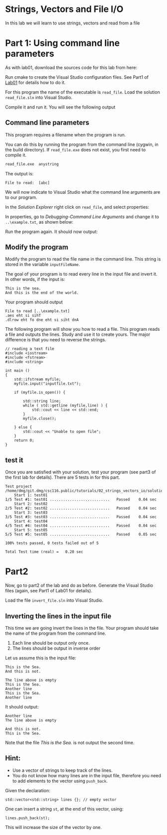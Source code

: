 #+STARTUP: showall
#+STARTUP: lognotestate
#+TAGS:
#+SEQ_TODO: TODO STARTED DONE DEFERRED CANCELLED | WAITING DELEGATED APPT
#+DRAWERS: HIDDEN STATE
#+TITLE: 
#+CATEGORY: 
#+PROPERTY: header-args: lang           :varname value
#+PROPERTY: header-args:sqlite          :db /path/to/db  :colnames yes
#+PROPERTY: header-args:C++             :results output :flags -std=c++14 -Wall --pedantic -Werror
#+PROPERTY: header-args:R               :results output  :colnames yes

* Strings, Vectors and File I/O

In this lab we will learn to use strings, vectors and read
from a file

* Part 1: Using command line parameters

As with lab01, download the sources code for this lab from here:

Run cmake to create the Visual Studio configuration files. See Part1 of [[https://github.com/dmgerman/csc116/blob/master/tutorials/01_hello_world/01_hello_world.org][Lab01]] for details how to do it.

For this program the name of the executable is ~read_file~. Load the solution ~read_file.sln~ into Visual Studio.

Compile it and run it. You will see the following output

[[file:images/usage.png]]

** Command line parameters

This program requires a filename when the program is run.

You can do this by running the program from the command line (cygwin, in the build directory). If ~read_file.exe~ does
not exist, you first need to compile it.

#+BEGIN_SRC sh
read_file.exe  anystring
#+END_SRC

The output is:

#+BEGIN_EXAMPLE
File to read:  [abc]
#+END_EXAMPLE

We will now indicate to Visual Studio what the command line arguments are to our program.

In the /Solution Explorer/ right click on ~read_file~, and select properties:

[[file:images/prop.png]]

In properties, go to /Debugging-Command Line Arguments/ and change it to ~..\example.txt~, as shown below:

[[file:images/commandLine.png]]

Run the program again. It should now output:

[[file:images/goodCommandLine.png]]

** Modify the program 

Modify the program to read the file name in the command line. This string is stored in the variable ~inputFileName~.

The goal of your program is to read every line in the input file and invert it. In other words, if the input is:

#+BEGIN_EXAMPLE
This is the sea.
And this is the end of the world.
#+END_EXAMPLE

Your program should output

#+BEGIN_SRC 
File to read [..\example.txt]
.aes eht si sihT
.dlrow eht fo dne eht si siht dnA
#+END_SRC

The following program will show you how to read a file. This program reads a file and outputs the lines.
Study and use it to create yours. The major difference is that you need to reverse the strings.

#+BEGIN_SRC C++ 
// reading a text file
#include <iostream>
#include <fstream>
#include <string>

int main ()
{
    std::ifstream myfile;
    myfile.input("inputfile.txt");

    if (myfile.is_open()) {

        std::string line;
        while ( std::getline (myfile,line) ) {
            std::cout << line << std::end;
        }
        myfile.close();

    } else {
        std::cout << "Unable to open file"; 
    }
    return 0;
}
#+END_SRC

** test it

Once you are satisfied with your solution, test your program (see part3 of the first lab for details).
There are 5 tests in for this part.

#+BEGIN_EXAMPLE
Test project /home/dmg/git.dmg/csc116.public/tutorials/02_strings_vectors_io/solution/part1/build
    Start 1: test01
1/5 Test #1: test01 ...........................   Passed    0.04 sec
    Start 2: test02
2/5 Test #2: test02 ...........................   Passed    0.04 sec
    Start 3: test03
3/5 Test #3: test03 ...........................   Passed    0.04 sec
    Start 4: test04
4/5 Test #4: test04 ...........................   Passed    0.04 sec
    Start 5: test05
5/5 Test #5: test05 ...........................   Passed    0.05 sec

100% tests passed, 0 tests failed out of 5

Total Test time (real) =   0.20 sec
#+END_EXAMPLE


* Part2

Now, go to part2 of the lab and do as before. Generate the Visual Studio files (again, see Part1 of Lab01 for details).

Load the file ~invert_file.sln~ into Visual Studio.

** Inverting the lines in the input file

This time we are going invert the lines in the file. Your program should take the name of the program from the command
line. 

1. Each line should be output only once.
2. The lines should be output in inverse order

Let us assume this is the input file:

#+BEGIN_SRC 
This is the Sea.
And this is not.

The line above is empty
This is the Sea.
Another line
This is the Sea.
Another line
#+END_SRC

It should output:

#+BEGIN_SRC 
Another line
The line above is empty

And this is not.
This is the Sea.
#+END_SRC

Note that the file /This is the Sea./ is not output the second time.

** Hint:

- Use a vector of strings to keep track of the lines.
- You do not know how many lines are in the input file, therefore you need to 
  add elements to the vector using ~push_back~.

Given the declaration:

#+BEGIN_SRC C++
std::vector<std::string> lines {}; // empty vector
#+END_SRC

One can insert a string ~st~, at the end of this vector, using:

#+BEGIN_SRC C++
lines.push_back(st);
#+END_SRC

This will increase the size of the vector by one.



